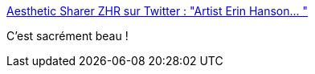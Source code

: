 :jbake-type: post
:jbake-status: published
:jbake-title: Aesthetic Sharer ZHR sur Twitter : "Artist Erin Hanson… "
:jbake-tags: art,paysage,nature,peinture,_mois_mars,_année_2020
:jbake-date: 2020-03-01
:jbake-depth: ../
:jbake-uri: shaarli/1583091151000.adoc
:jbake-source: https://nicolas-delsaux.hd.free.fr/Shaarli?searchterm=https%3A%2F%2Ftwitter.com%2FCGdrawing%2Fstatuses%2F1233296404249890816&searchtags=art+paysage+nature+peinture+_mois_mars+_ann%C3%A9e_2020
:jbake-style: shaarli

https://twitter.com/CGdrawing/statuses/1233296404249890816[Aesthetic Sharer ZHR sur Twitter : "Artist Erin Hanson… "]

C'est sacrément beau !
